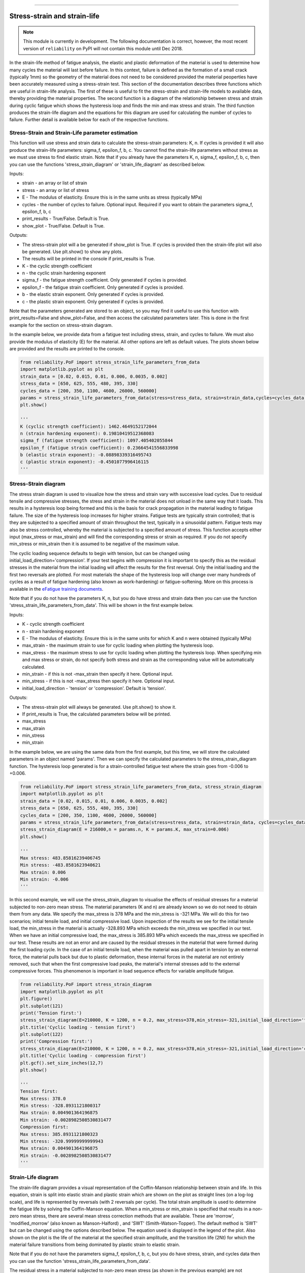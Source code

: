 .. image:: images/logo.png

-------------------------------------

Stress-strain and strain-life
'''''''''''''''''''''''''''''

.. note:: This module is currently in development. The following documentation is correct, however, the most recent version of ``reliability`` on PyPI will not contain this module until Dec 2018.

In the strain-life method of fatigue analysis, the elastic and plastic deformation of the material is used to determine how many cycles the material will last before failure. In this context, failure is defined as the formation of a small crack (typically 1mm) so the geometry of the material does not need to be considered provided the material peoperties have been accurately measured using a stress-strain test. This section of the documentation describes three functions which are useful in strain-life analysis. The first of these is useful to fit the stress-strain and strain-life models to available data, thereby providing the material properties. The second function is a diagram of the relationship between stress and strain during cyclic fatigue which shows the hysteresis loop and finds the min and max stress and strain. The third function produces the strain-life diagram and the equations for this diagram are used for calculating the number of cycles to failure. Further detail is available below for each of the respective functions.

Stress-Strain and Strain-Life parameter estimation
--------------------------------------------------

This function will use stress and strain data to calculate the stress-strain parameters: K, n.
If cycles is provided it will also produce the strain-life parameters: sigma_f, epsilon_f, b, c.
You cannot find the strain-life parameters without stress as we must use stress to find elastic strain.
Note that if you already have the parameters K, n, sigma_f, epsilon_f, b, c, then you can use the functions 'stress_strain_diagram' or 'strain_life_diagram' as described below.

Inputs:

- strain - an array or list of strain
- stress - an array or list of stress
- E - The modulus of elasticity. Ensure this is in the same units as stress (typically MPa)
- cycles - the number of cycles to failure. Optional input. Required if you want to obtain the parameters sigma_f, epsilon_f, b, c
- print_results - True/False. Default is True.
- show_plot - True/False. Default is True.

Outputs:

- The stress-strain plot will a be generated if show_plot is True. If cycles is provided then the strain-life plot will also be generated. Use plt.show() to show any plots.
- The results will be printed in the console if print_results is True.
- K - the cyclic strength coefficient
- n - the cyclic strain hardening exponent
- sigma_f - the fatigue strength coefficient. Only generated if cycles is provided.
- epsilon_f - the fatigue strain coefficient. Only generated if cycles is provided.
- b - the elastic strain exponent. Only generated if cycles is provided.
- c - the plastic strain exponent. Only generated if cycles is provided.

Note that the parameters generated are stored to an object, so you may find it useful to use this function with print_results=False and show_plot=False, and then access the calculated parameters later. This is done in the first example for the section on stress-strain diagram.

In the example below, we provide data from a fatigue test including stress, strain, and cycles to failure. We must also provide the modulus of elasticity (E) for the material. All other options are left as default values. The plots shown below are provided and the results are printed to the console.  

.. code:: python

    from reliability.PoF import stress_strain_life_parameters_from_data
    import matplotlib.pyplot as plt
    strain_data = [0.02, 0.015, 0.01, 0.006, 0.0035, 0.002]
    stress_data = [650, 625, 555, 480, 395, 330]
    cycles_data = [200, 350, 1100, 4600, 26000, 560000]
    params = stress_strain_life_parameters_from_data(stress=stress_data, strain=strain_data,cycles=cycles_data, E=216000)
    plt.show()

    '''
    K (cyclic strength coefficient): 1462.4649152172044
    n (strain hardening exponent): 0.19810419512368083
    sigma_f (fatigue strength coefficient): 1097.405402055844
    epsilon_f (fatigue strain coefficient): 0.23664541556833998
    b (elastic strain exponent): -0.08898339316495743
    c (plastic strain exponent): -0.4501077996416115
    '''

.. image:: images/stress_strain_diagram_fitting.png

.. image:: images/stress_life_diagram_fitting.png

Stress-Strain diagram
---------------------

The stress strain diagram is used to visualize how the stress and strain vary with successive load cycles. Due to residual tensile and compressive stresses, the stress and strain in the material does not unload in the same way that it loads. This results in a hysteresis loop being formed and this is the basis for crack propagation in the material leading to fatigue failure. The size of the hysteresis loop increases for higher strains. Fatigue tests are typically strain controlled; that is they are subjected to a specified amount of strain throughout the test, typically in a sinusoidal pattern. Fatigue tests may also be stress controlled, whereby the material is subjected to a specified amount of stress. This function accepts either input (max_stress or max_strain) and will find the corresponding stress or strain as required. If you do not specify min_stress or min_strain then it is assumed to be negative of the maximum value.

The cyclic loading sequence defaults to begin with tension, but can be changed using initial_load_direction='compression'. If your test begins with compression it is important to specify this as the residual stresses in the material from the initial loading will affect the results for the first reversal. Only the initial loading and the first two reversals are plotted. For most materials the shape of the hysteresis loop will change over many hundreds of cycles as a result of fatigue hardening (also known as work-hardening) or fatigue-softening. More on this process is available in the `eFatigue training documents <https://www.efatigue.com/training/Chapter_5.pdf>`_. 

Note that if you do not have the parameters K, n, but you do have stress and strain data then you can use the function 'stress_strain_life_parameters_from_data'. This will be shown in the first example below.

Inputs:

- K - cyclic strength coefficient
- n - strain hardening exponent
- E - The modulus of elasticity. Ensure this is in the same units for which K and n were obtained (typically MPa)
- max_strain - the maximum strain to use for cyclic loading when plotting the hysteresis loop.
- max_stress - the maximum stress to use for cyclic loading when plotting the hysteresis loop. When specifying min and max stress or strain, do not specify both stress and strain as the corresponding value will be automatically calculated.
- min_strain - if this is not -max_strain then specify it here. Optional input.
- min_stress - if this is not -max_stress then specify it here. Optional input.
- initial_load_direction - 'tension' or 'compression'. Default is 'tension'.

Outputs:

- The stress-strain plot will always be generated. Use plt.show() to show it.
- If print_results is True, the calculated parameters below will be printed.
- max_stress
- max_strain
- min_stress
- min_strain

In the example below, we are using the same data from the first example, but this time, we will store the calculated parameters in an object named 'params'. Then we can specify the calculated parameters to the stress_strain_diagram function. The hysteresis loop generated is for a strain-controlled fatigue test where the strain goes from -0.006 to +0.006.

.. code:: python

    from reliability.PoF import stress_strain_life_parameters_from_data, stress_strain_diagram
    import matplotlib.pyplot as plt
    strain_data = [0.02, 0.015, 0.01, 0.006, 0.0035, 0.002]
    stress_data = [650, 625, 555, 480, 395, 330]
    cycles_data = [200, 350, 1100, 4600, 26000, 560000]
    params = stress_strain_life_parameters_from_data(stress=stress_data, strain=strain_data, cycles=cycles_data, E=216000, show_plot=False, print_results=False)
    stress_strain_diagram(E = 216000,n = params.n, K = params.K, max_strain=0.006)
    plt.show()

    '''
    Max stress: 483.85816239406745
    Min stress: -483.8581623940621
    Max strain: 0.006
    Min strain: -0.006
    '''

.. image:: images/stress_strain_hysteresis.png

In this second example, we will use the stress_strain_diagram to visualise the effects of residual stresses for a material subjected to non-zero mean stress. The material parameters (K and n) are already known so we do not need to obtain them from any data. We specify the max_stress is 378 MPa and the min_stress is -321 MPa. We will do this for two scenarios; initial tensile load, and initial compressive load. Upon inspection of the results we see for the initial tensile load, the min_stress in the material is actually -328.893 MPa which exceeds the min_stress we specified in our test. When we have an initial compressive load, the max_stress is 385.893 MPa which exceeds the max_stress we specified in our test. These results are not an error and are caused by the residual stresses in the material that were formed during the first loading cycle. In the case of an initial tensile load, when the material was pulled apart in tension by an external force, the material pulls back but due to plastic deformation, these internal forces in the material are not entirely removed, such that when the first compressive load peaks, the material's internal stresses add to the external compressive forces. This phenomenon is important in load sequence effects for variable amplitude fatigue.

.. code:: python

    from reliability.PoF import stress_strain_diagram
    import matplotlib.pyplot as plt
    plt.figure()
    plt.subplot(121)
    print('Tension first:')
    stress_strain_diagram(E=210000, K = 1200, n = 0.2, max_stress=378,min_stress=-321,initial_load_direction='tension')
    plt.title('Cyclic loading - tension first')
    plt.subplot(122)
    print('Compression first:')
    stress_strain_diagram(E=210000, K = 1200, n = 0.2, max_stress=378,min_stress=-321,initial_load_direction='compression')
    plt.title('Cyclic loading - compression first')
    plt.gcf().set_size_inches(12,7)
    plt.show()

    '''
    Tension first:
    Max stress: 378.0
    Min stress: -328.8931121800317
    Max strain: 0.004901364196875
    Min strain: -0.0028982508530831477
    Compression first:
    Max stress: 385.8931121800323
    Min stress: -320.99999999999943
    Max strain: 0.004901364196875
    Min strain: -0.0028982508530831477
    '''

.. image:: images/hysteresis_tension_compression.png

Strain-Life diagram
-------------------

The strain-life diagram provides a visual representation of the Coffin-Manson relationship between strain and life. In this equation, strain is split into elastic strain and plastic strain which are shown on the plot as straight lines (on a log-log scale), and life is represented by reversals (with 2 reversals per cycle). The total strain amplitude is used to determine the fatigue life by solving the Coffin-Manson equation. When a min_stress or min_strain is specified that results in a non-zero mean stress, there are several mean stress correction methods that are available. These are 'morrow', 'modified_morrow' (also known as Manson-Halford) , and 'SWT' (Smith-Watson-Topper). The default method is 'SWT' but can be changed using the options described below. The equation used is displayed in the legend of the plot. Also shown on the plot is the life of the material at the specified strain amplitude, and the transition life (2Nt) for which the material failure transitions from being dominated by plastic strain to elastic strain.

Note that if you do not have the parameters sigma_f, epsilon_f, b, c, but you do have stress, strain, and cycles data then you can use the function 'stress_strain_life_parameters_from_data'.

The residual stress in a material subjected to non-zero mean stress (as shown in the previous example) are not considered in this analysis, and the specified max and min values for stress or strain are taken as the true values to which the material is subjected.

Inputs:

- E - The modulus of elasticity. Ensure this is in the same units for which K and n were obtained (typically MPa)
- sigma_f - fatigue strength coefficient
- epsilon_f - fatigue strain coefficient
- b - elastic strain exponent
- c - plastic strain exponent
- K - cyclic strength coefficient. Optional input. Only required if you specify max_stress or max_strain.
- n - strain hardening exponent. Optional input. Only required if you specify max_stress or max_strain.
- max_stress - specify the max_stress if you want cycles to failure. If specified, you will also need to specify K and n.
- max_strain - specify the max_strain if you want cycles to failure.
- min_stress - if this is not -max_stress then specify it here. Optional input.
- min_strain - if this is not -max_strain then specify it here. Optional input. When specifying min and max stress or strain, do not specify both stress and strain as the corresponding value will be automatically calculated. Only specify the min if it is not -max
- mean_stress_correction_method - must be either 'morrow','modified_morrow', or 'SWT'. Default is 'SWT'. This is only used if mean_stress is found to be non-zero.
- print_results - True/False. Defaults to True. If use_level_stress or use_level_strain is specified then the printed results will be the cycles_to_failure
- show_plot - True/False. Default is True

Outputs:

- The strain-life plot will be generated if show_plot = True. Use plt.show() to show it.
- cycles_to_failure - only calculated if max_stress OR max_strain is specified. This will be printed if print_results = True.

.. code:: python

    from reliability.PoF import strain_life_diagram
    import matplotlib.pyplot as plt
    strain_life_diagram(E=210000, sigma_f=1000, epsilon_f=1.1, b = -0.1,c=-0.6, K = 1200, n = 0.2, max_strain=0.0049, min_strain=-0.0029)
    plt.show()

    '''
    Failure will occur in 13771.39 cycles (27542.78 reversals).
    '''

.. image:: images/strain_life_diagram1.png
